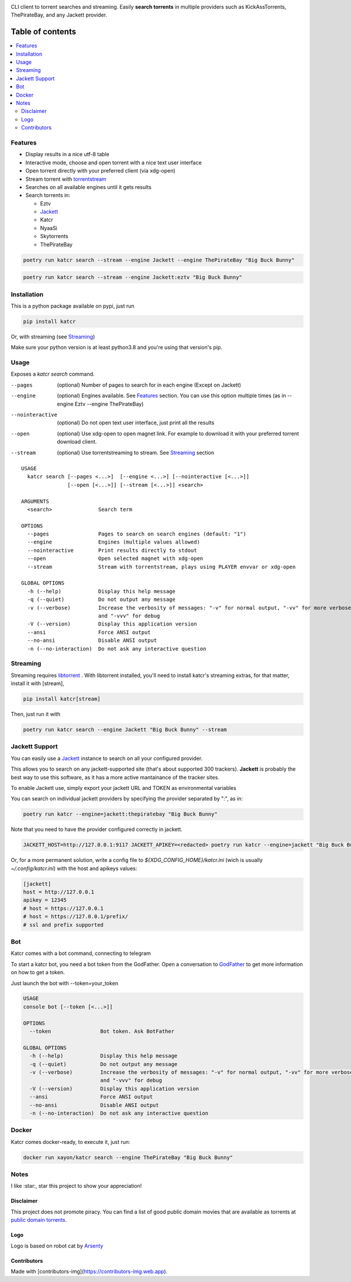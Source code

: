.. image:: http://i.imgur.com/ofx75lO.png

CLI client to torrent searches and streaming. Easily **search torrents** in
multiple providers such as KickAssTorrents, ThePirateBay, and any Jackett
provider.


|pypi| |release| |downloads| |python_versions| |coverage| |pypi_versions| |actions|

.. |pypi| image:: https://img.shields.io/pypi/l/katcr
.. |release| image:: https://img.shields.io/librariesio/release/pypi/katcr
.. |downloads| image:: https://img.shields.io/pypi/dm/katcr
.. |python_versions| image:: https://img.shields.io/pypi/pyversions/katcr
.. |pypi_versions| image:: https://img.shields.io/pypi/v/katcr
.. |coverage| image:: https://codecov.io/gh/XayOn/katcr/branch/develop/graph/badge.svg
    :target: https://codecov.io/gh/XayOn/katcr
.. |actions| image:: https://github.com/XayOn/katcr/workflows/CI%20commit/badge.svg
    :target: https://github.com/XayOn/katcr/actions


Table of contents
=================

.. contents::
  :local:
  :depth: 3

.. _features:

Features
--------

- Display results in a nice utf-8 table
- Interactive mode, choose and open torrent with a nice text user interface
- Open torrent directly with your preferred client (via xdg-open)
- Stream torrent with `torrentstream <https://github.com/XayOn/torrentstream>`_
- Searches on all available engines until it gets results
- Search torrents in:

  + Eztv
  + `Jackett <https://github.com/Jackett/Jackett>`_
  + Katcr
  + NyaaSi
  + Skytorrents
  + ThePirateBay


.. code:: bash

    poetry run katcr search --stream --engine Jackett --engine ThePirateBay "Big Buck Bunny" 

.. code:: bash

    poetry run katcr search --stream --engine Jackett:eztv "Big Buck Bunny" 

.. image:: ./docs/stream.png

Installation
------------

This is a python package available on pypi, just run

.. code:: bash

    pip install katcr

Or, with streaming (see `Streaming <streaming_>`_)

Make sure your python version is at least python3.8 and you're using that
version's pip.

Usage
-------

Exposes a `katcr search` command.


--pages
    (optional) Number of pages to search for in each engine (Except on Jackett)

--engine
    (optional) Engines available. See `Features <features_>`_ section. You can
    use this option multiple times (as in --engine Eztv --engine ThePirateBay)

--nointeractive
    (optional) Do not open text user interface, just print all the results

--open
    (optional) Use xdg-open to open magnet link. For example to download it
    with your preferred torrent download client.

--stream
    (optional) Use torrentstreaming to stream. See `Streaming <streaming_>`_ section


::

        USAGE
          katcr search [--pages <...>]  [--engine <...>] [--nointeractive [<...>]]
                       [--open [<...>]] [--stream [<...>]] <search>

        ARGUMENTS
          <search>               Search term

        OPTIONS
          --pages                Pages to search on search engines (default: "1")
          --engine               Engines (multiple values allowed) 
          --nointeractive        Print results directly to stdout
          --open                 Open selected magnet with xdg-open
          --stream               Stream with torrentstream, plays using PLAYER envvar or xdg-open

        GLOBAL OPTIONS
          -h (--help)            Display this help message
          -q (--quiet)           Do not output any message
          -v (--verbose)         Increase the verbosity of messages: "-v" for normal output, "-vv" for more verbose output
                                 and "-vvv" for debug
          -V (--version)         Display this application version
          --ansi                 Force ANSI output
          --no-ansi              Disable ANSI output
          -n (--no-interaction)  Do not ask any interactive question


.. _streaming:

Streaming
---------

Streaming requires `libtorrent <https://www.libtorrent.org/>`_ . 
With libtorrent installed, you'll need to install katcr's streaming extras, for
that matter, install it with [stream], 

.. code:: bash

    pip install katcr[stream]

Then, just run it with 

.. code:: bash

    poetry run katcr search --engine Jackett "Big Buck Bunny" --stream

Jackett Support
---------------

You can easily use a `Jackett <https://github.com/Jackett/Jackett>`_ instance
to search on all your configured provider.

This allows you to search on any jackett-supported site (that's about supported
300 trackers). **Jackett** is probably the best way to use this software, as it
has a more active mantainance of the tracker sites.

To enable Jackett use, simply export your jackett URL and TOKEN as
environmental variables

You can search on individual jackett providers by specifying the provider
separated by ":", as in:

.. code:: bash

    poetry run katcr --engine=jackett:thepiratebay "Big Buck Bunny"


Note that you need to have the provider configured correctly in jackett.

.. code:: bash

   JACKETT_HOST=http://127.0.0.1:9117 JACKETT_APIKEY=<redacted> poetry run katcr --engine=jackett "Big Buck Bunny"

Or, for a more permanent solution, write a config file to
`${XDG_CONFIG_HOME}/katcr.ini` (wich is usually
`~/.config/katcr.ini`) with the host and apikeys values:

.. code:: ini

    [jackett]
    host = http://127.0.0.1
    apikey = 12345 
    # host = https://127.0.0.1
    # host = https://127.0.0.1/prefix/
    # ssl and prefix supported


Bot
---

Katcr comes with a bot command, connecting to telegram

.. image:: docs/bot.png

To start a katcr bot, you need a bot token from the GodFather.
Open a conversation to `GodFather <https://t.me/botfather/>`_  to get more
information on how to get a token.

Just launch the bot with --token=your_token

.. code:: bash

        USAGE
        console bot [--token [<...>]]

        OPTIONS
          --token                Bot token. Ask BotFather

        GLOBAL OPTIONS
          -h (--help)            Display this help message
          -q (--quiet)           Do not output any message
          -v (--verbose)         Increase the verbosity of messages: "-v" for normal output, "-vv" for more verbose output
                                 and "-vvv" for debug
          -V (--version)         Display this application version
          --ansi                 Force ANSI output
          --no-ansi              Disable ANSI output
          -n (--no-interaction)  Do not ask any interactive question


Docker
------

Katcr comes docker-ready, to execute it, just run:

.. code:: bash

        docker run xayon/katcr search --engine ThePirateBay "Big Buck Bunny"


Notes
------

I like :star:, star this project to show your appreciation! 

Disclaimer
++++++++++++

This project does not promote piracy. You can find a list of good public domain
movies that are available as torrents at `public domain torrents
<https://www.publicdomaintorrents.info/>`_.

Logo
++++

Logo is based on robot cat by
`Arsenty <https://thenounproject.com/arsenty/>`_

Contributors
++++++++++++

.. raw:: html

        <a href="https://github.com/XayOn/katcr/graphs/contributors">
          <img src="https://contributors-img.web.app/image?repo=XayOn/katcr" />
        </a>

Made with [contributors-img](https://contributors-img.web.app).
